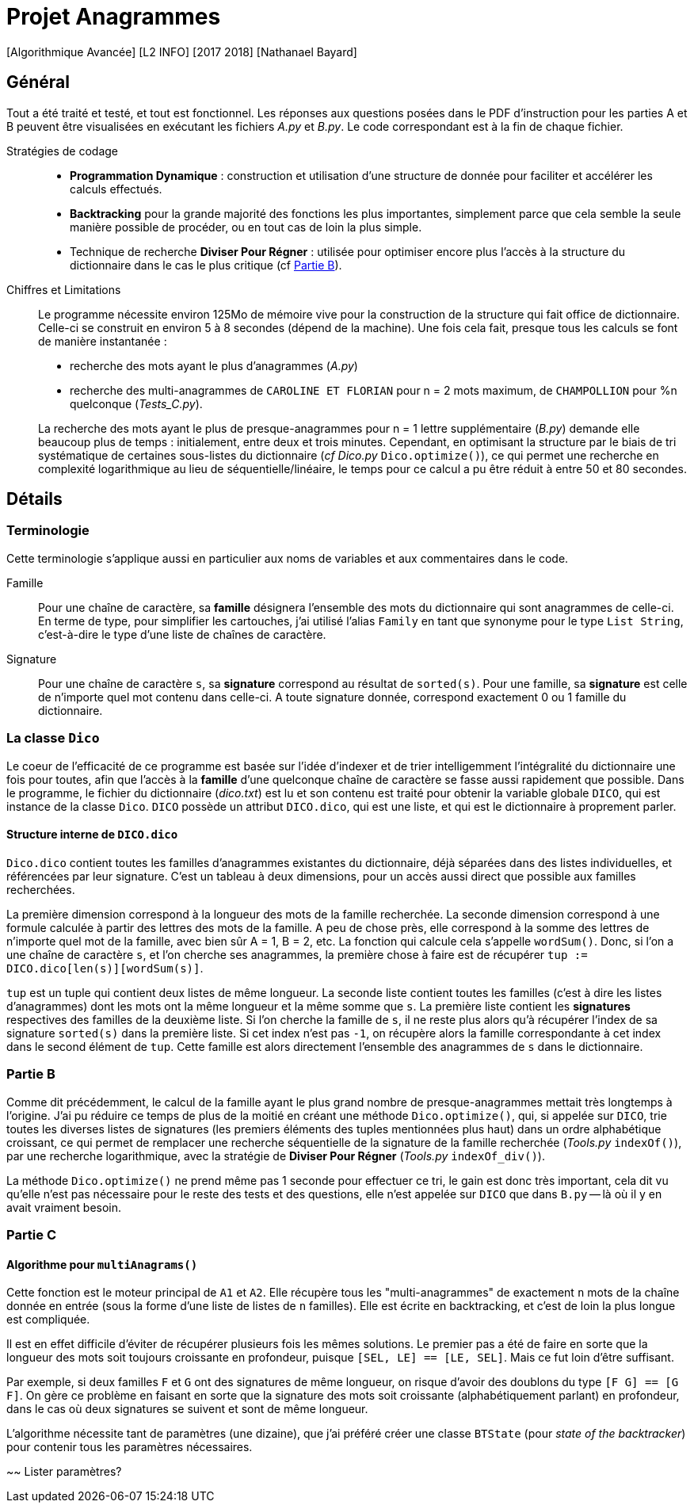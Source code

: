 = Projet Anagrammes
[Algorithmique Avancée] [L2 INFO] [2017 2018] [Nathanael Bayard]

// colors for monotype spans: fg = ba3925, bg = EEE

== Général

Tout a été traité et testé, et tout est fonctionnel.
Les réponses aux questions posées dans le PDF d'instruction pour les parties A et B peuvent être visualisées en exécutant les fichiers _A.py_ et _B.py_. Le code correspondant est à la fin de chaque fichier.


Stratégies de codage::
- *Programmation Dynamique* : construction et utilisation d'une structure de donnée pour faciliter et accélérer les calculs effectués.
- *Backtracking* pour la grande majorité des fonctions les plus importantes, simplement parce que cela semble la seule manière possible de procéder, ou en tout cas de loin la plus simple.
- Technique de recherche *Diviser Pour Régner* : utilisée pour optimiser encore plus l'accès à la structure du dictionnaire dans le cas le plus critique (cf <<Partie-B, Partie B>>).


Chiffres et Limitations::
Le programme nécessite environ 125Mo de mémoire vive pour la construction de la structure qui fait office de dictionnaire.
Celle-ci se construit en environ 5 à 8 secondes (dépend de la machine). Une fois cela fait, presque tous les calculs se font de manière instantanée :
- recherche des mots ayant le plus d'anagrammes (_A.py_)
- recherche des multi-anagrammes de `CAROLINE ET FLORIAN` pour n = 2 mots maximum, de `CHAMPOLLION` pour %n quelconque (_Tests_C.py_).

+
La recherche des mots ayant le plus de presque-anagrammes pour n = 1 lettre supplémentaire (_B.py_) demande elle beaucoup plus de temps : initialement, entre deux et trois minutes. Cependant, en optimisant la structure par le biais de tri systématique de certaines sous-listes du dictionnaire (_cf_ _Dico.py_ `Dico.optimize()`), ce qui permet une recherche en complexité logarithmique au lieu de séquentielle/linéaire, le temps pour ce calcul a pu être réduit à entre 50 et 80 secondes.

== Détails

=== Terminologie

Cette terminologie s'applique aussi en particulier aux noms de variables et aux commentaires dans le code.

Famille::
Pour une chaîne de caractère, sa *famille* désignera l'ensemble des mots du dictionnaire qui sont anagrammes de celle-ci.
En terme de type, pour simplifier les cartouches, j'ai utilisé l'alias `Family` en tant que synonyme pour le type `List String`, c'est-à-dire le type d'une liste de chaînes de caractère.

Signature::
Pour une chaîne de caractère `s`, sa *signature* correspond au résultat de `sorted(s)`. Pour une famille, sa *signature* est celle de n'importe quel mot contenu dans celle-ci. A toute signature donnée, correspond exactement 0 ou 1 famille du dictionnaire.

=== La classe `Dico`

Le coeur de l'efficacité de ce programme est basée sur l'idée d'indexer et de trier intelligemment l'intégralité du dictionnaire une fois pour toutes, afin que l'accès à la *famille* d'une quelconque chaîne de caractère se fasse aussi rapidement que possible. Dans le programme, le fichier du dictionnaire (_dico.txt_) est lu et son contenu est traité pour obtenir la variable globale `DICO`, qui est instance de la classe `Dico`. `DICO` possède un attribut `DICO.dico`, qui est une liste, et qui est le dictionnaire à proprement parler.

==== Structure interne de `DICO.dico`

`Dico.dico` contient toutes les familles d'anagrammes existantes du dictionnaire, déjà séparées dans des listes individuelles, et référencées par leur signature. C'est un tableau à deux dimensions, pour un accès aussi direct que possible aux familles recherchées. +

La première dimension correspond à la longueur des mots de la famille recherchée. La seconde dimension correspond à une formule calculée à partir des lettres des mots de la famille. A peu de chose près, elle correspond à la somme des lettres de n'importe quel mot de la famille, avec bien sûr A = 1, B = 2, etc. La fonction qui calcule cela s'appelle `wordSum()`. Donc, si l'on a une chaîne de caractère `s`, et l'on cherche ses anagrammes, la première chose à faire est de récupérer `tup := DICO.dico[len(s)][wordSum(s)]`.

`tup` est un tuple qui contient deux listes de même longueur. La seconde liste contient toutes les familles (c'est à dire les listes d'anagrammes) dont les mots ont la même longueur et la même somme que `s`. La première liste contient les *signatures* respectives des familles de la deuxième liste. Si l'on cherche la famille de `s`, il ne reste plus alors qu'à récupérer l'index de sa signature `sorted(s)` dans la première liste. Si cet index n'est pas `-1`, on récupère alors la famille correspondante à cet index dans le second élément de `tup`. Cette famille est alors directement l'ensemble des anagrammes de `s` dans le dictionnaire.

=== [[Partie-B]] Partie B

Comme dit précédemment, le calcul de la famille ayant le plus grand nombre de presque-anagrammes mettait très longtemps à l'origine. J'ai pu réduire ce temps de plus de la moitié en créant une méthode `Dico.optimize()`, qui, si appelée sur `DICO`, trie toutes les diverses listes de signatures (les premiers éléments des tuples mentionnées plus haut) dans un ordre alphabétique croissant, ce qui permet de remplacer une recherche séquentielle de la signature de la famille recherchée (_Tools.py_ `indexOf()`), par une recherche logarithmique, avec la stratégie de *Diviser Pour Régner* (_Tools.py_ `indexOf_div()`).

La méthode `Dico.optimize()` ne prend même pas 1 seconde pour effectuer ce tri, le gain est donc très important, cela dit vu qu'elle n'est pas nécessaire pour le reste des tests et des questions, elle n'est appelée sur `DICO` que dans `B.py` -- là où il y en avait vraiment besoin.

=== Partie C

==== Algorithme pour `multiAnagrams()`

Cette fonction est le moteur principal de `A1` et `A2`. Elle récupère tous les "multi-anagrammes" de exactement `n` mots de la chaîne donnée en entrée (sous la forme d'une liste de listes de `n` familles). Elle est écrite en backtracking, et c'est de loin la plus longue est compliquée.

Il est en effet difficile d'éviter de récupérer plusieurs fois les mêmes solutions. Le premier pas a été de faire en sorte que la longueur des mots soit toujours croissante en profondeur, puisque `[SEL, LE] == [LE, SEL]`. Mais ce fut loin d'être suffisant.

Par exemple, si deux familles `F` et `G` ont des signatures de même longueur, on risque d'avoir des doublons du type `[F G] == [G F]`. On gère ce problème en faisant en sorte que la signature des mots soit croissante (alphabétiquement parlant) en profondeur, dans le cas où deux signatures se suivent et sont de même longueur.

L'algorithme nécessite tant de paramètres (une dizaine), que j'ai préféré créer une classe `BTState` (pour _state of the backtracker_) pour contenir tous les paramètres nécessaires.

~~ Lister paramètres?
